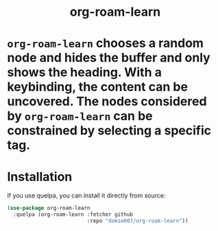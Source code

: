 #+html: <h1 align="center">org-roam-learn<h1>

=org-roam-learn= chooses a random node and hides the buffer and only
shows the heading. With a keybinding, the content can be uncovered.
The nodes considered by =org-roam-learn= can be constrained by selecting
a specific tag.

* Installation
If you use quelpa, you can install it directly from source:

#+begin_src emacs-lisp
(use-package org-roam-learn
  :quelpa (org-roam-learn :fetcher github
                          :repo "domse007/org-roam-learn"))
#+end_src
